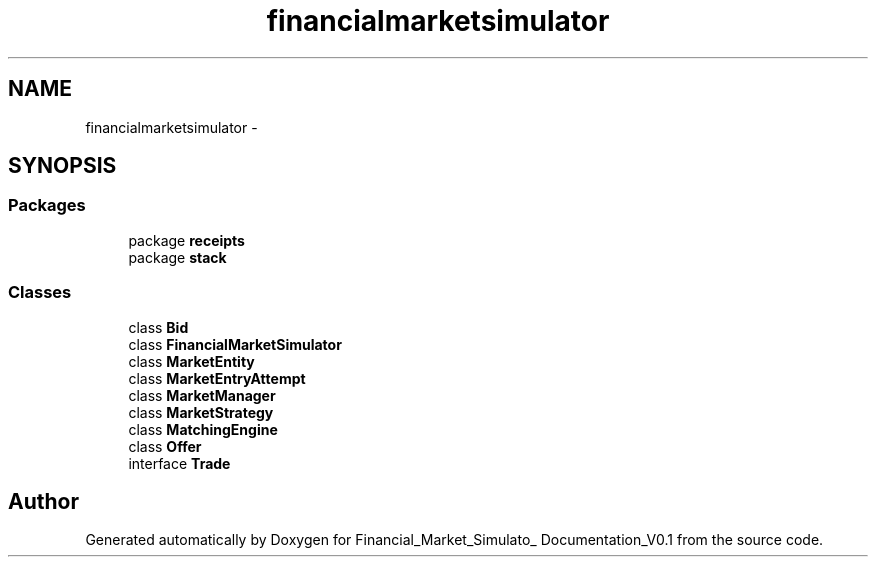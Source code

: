 .TH "financialmarketsimulator" 3 "Fri Jun 27 2014" "Financial_Market_Simulato_ Documentation_V0.1" \" -*- nroff -*-
.ad l
.nh
.SH NAME
financialmarketsimulator \- 
.SH SYNOPSIS
.br
.PP
.SS "Packages"

.in +1c
.ti -1c
.RI "package \fBreceipts\fP"
.br
.ti -1c
.RI "package \fBstack\fP"
.br
.in -1c
.SS "Classes"

.in +1c
.ti -1c
.RI "class \fBBid\fP"
.br
.ti -1c
.RI "class \fBFinancialMarketSimulator\fP"
.br
.ti -1c
.RI "class \fBMarketEntity\fP"
.br
.ti -1c
.RI "class \fBMarketEntryAttempt\fP"
.br
.ti -1c
.RI "class \fBMarketManager\fP"
.br
.ti -1c
.RI "class \fBMarketStrategy\fP"
.br
.ti -1c
.RI "class \fBMatchingEngine\fP"
.br
.ti -1c
.RI "class \fBOffer\fP"
.br
.ti -1c
.RI "interface \fBTrade\fP"
.br
.in -1c
.SH "Author"
.PP 
Generated automatically by Doxygen for Financial_Market_Simulato_ Documentation_V0\&.1 from the source code\&.

